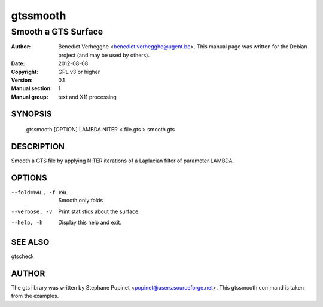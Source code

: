 =========
gtssmooth
=========

--------------------
Smooth a GTS Surface
--------------------

:Author: Benedict Verhegghe <benedict.verhegghe@ugent.be>. This manual page was written for the Debian project (and may be used by others).
:Date:   2012-08-08
:Copyright: GPL v3 or higher
:Version: 0.1
:Manual section: 1
:Manual group: text and X11 processing

SYNOPSIS
========

  gtssmooth [OPTION] LAMBDA NITER < file.gts > smooth.gts

DESCRIPTION
===========

Smooth a GTS file by applying NITER iterations of a Laplacian filter
of parameter LAMBDA.

OPTIONS
=======

--fold=VAL, -f VAL   Smooth only folds
--verbose, -v        Print statistics about the surface.
--help, -h           Display this help and exit.


SEE ALSO
========

gtscheck


AUTHOR
======

The gts library was written by Stephane Popinet <popinet@users.sourceforge.net>.
This gtssmooth command is taken from the examples.
